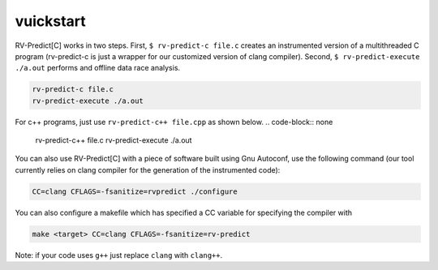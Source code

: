 vuickstart
==========

RV-Predict[C] works in two steps.
First, ``$ rv-predict-c file.c`` creates an instrumented version of a 
multithreaded C program (rv-predict-c is just a wrapper for our customized 
version of clang compiler). 
Second, ``$ rv-predict-execute ./a.out`` performs and offline data race analysis. 

.. code-block:: none

    rv-predict-c file.c
    rv-predict-execute ./a.out

For c++ programs, just use ``rv-predict-c++ file.cpp`` as shown below.
.. code-block:: none

    rv-predict-c++ file.c
    rv-predict-execute ./a.out


You can also use RV-Predict[C] with a piece of software built using Gnu Autoconf, use the
following command (our tool currently relies on clang compiler for the generation of the instrumented code):

.. code-block:: none

    CC=clang CFLAGS=-fsanitize=rvpredict ./configure

You can also configure a makefile which has specified a CC variable for
specifying the compiler with

.. code-block:: none

    make <target> CC=clang CFLAGS=-fsanitize=rv-predict

Note: if your code uses ``g++`` just replace ``clang`` with ``clang++``.
